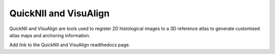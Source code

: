 **QuickNII and VisuAlign**
==========================

QuickNII and VisuAlign are tools used to register 2D histological images to a 3D reference atlas to generate customised atlas maps and anchoring information. 

Add link to the QuickNII and VisuAlign readthedocs page. 
